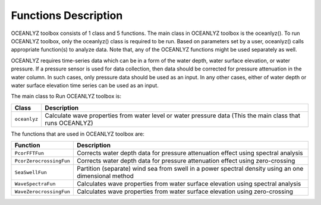 Functions Description
=====================

OCEANLYZ toolbox consists of 1 class and 5 functions.
The main class in OCEANLYZ toolbox is the oceanlyz(). To run OCEANLYZ toolbox, only the oceanlyz() class is required to be run.
Based on parameters set by a user, oceanlyz() calls appropriate function(s) to analyze data.
Note that, any of the OCEANLYZ functions might be used separately as well.

OCEANLYZ requires time-series data which can be in a form of the water depth, water surface elevation, or water pressure.
If a pressure sensor is used for data collection, then data should be corrected for pressure attenuation in the water column. In such cases, only pressure data should be used as an input. In any other cases, either of water depth or water surface elevation time series can be used as an input.


The main class to Run OCEANLYZ toolbox is:

=======================   =======================================================================
Class                     Description
=======================   =======================================================================
``oceanlyz``              Calculate wave properties from water level or water pressure data (This the main class that runs OCEANLYZ)
=======================   =======================================================================

The functions that are used in OCEANLYZ toolbox are:

=======================   =======================================================================
Function                  Description
=======================   =======================================================================
``PcorFFTFun``            Corrects water depth data for pressure attenuation effect using spectral analysis
``PcorZerocrossingFun``   Corrects water depth data for pressure attenuation effect using zero-crossing
``SeaSwellFun``           Partition (separate) wind sea from swell in a power spectral density using an one dimensional method
``WaveSpectraFun``        Calculates wave properties from water surface elevation using spectral analysis
``WaveZerocrossingFun``   Calculates wave properties from water surface elevation using zero-crossing
=======================   =======================================================================

